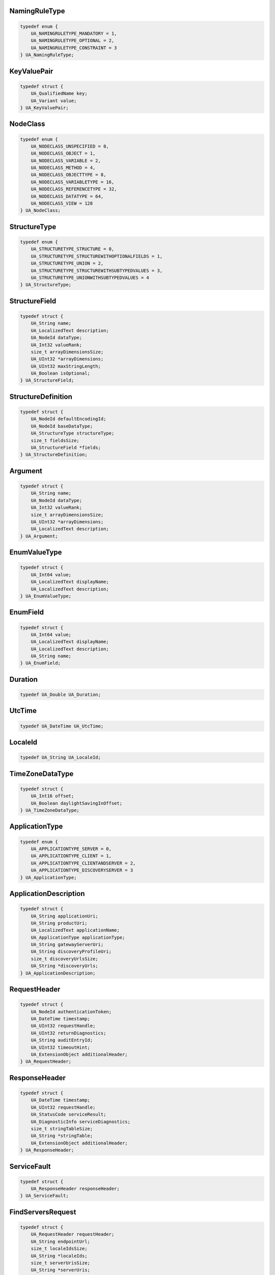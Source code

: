 NamingRuleType
^^^^^^^^^^^^^^

.. code-block:: c

    typedef enum {
        UA_NAMINGRULETYPE_MANDATORY = 1,
        UA_NAMINGRULETYPE_OPTIONAL = 2,
        UA_NAMINGRULETYPE_CONSTRAINT = 3
    } UA_NamingRuleType;

KeyValuePair
^^^^^^^^^^^^

.. code-block:: c

    typedef struct {
        UA_QualifiedName key;
        UA_Variant value;
    } UA_KeyValuePair;

NodeClass
^^^^^^^^^

.. code-block:: c

    typedef enum {
        UA_NODECLASS_UNSPECIFIED = 0,
        UA_NODECLASS_OBJECT = 1,
        UA_NODECLASS_VARIABLE = 2,
        UA_NODECLASS_METHOD = 4,
        UA_NODECLASS_OBJECTTYPE = 8,
        UA_NODECLASS_VARIABLETYPE = 16,
        UA_NODECLASS_REFERENCETYPE = 32,
        UA_NODECLASS_DATATYPE = 64,
        UA_NODECLASS_VIEW = 128
    } UA_NodeClass;

StructureType
^^^^^^^^^^^^^

.. code-block:: c

    typedef enum {
        UA_STRUCTURETYPE_STRUCTURE = 0,
        UA_STRUCTURETYPE_STRUCTUREWITHOPTIONALFIELDS = 1,
        UA_STRUCTURETYPE_UNION = 2,
        UA_STRUCTURETYPE_STRUCTUREWITHSUBTYPEDVALUES = 3,
        UA_STRUCTURETYPE_UNIONWITHSUBTYPEDVALUES = 4
    } UA_StructureType;

StructureField
^^^^^^^^^^^^^^

.. code-block:: c

    typedef struct {
        UA_String name;
        UA_LocalizedText description;
        UA_NodeId dataType;
        UA_Int32 valueRank;
        size_t arrayDimensionsSize;
        UA_UInt32 *arrayDimensions;
        UA_UInt32 maxStringLength;
        UA_Boolean isOptional;
    } UA_StructureField;

StructureDefinition
^^^^^^^^^^^^^^^^^^^

.. code-block:: c

    typedef struct {
        UA_NodeId defaultEncodingId;
        UA_NodeId baseDataType;
        UA_StructureType structureType;
        size_t fieldsSize;
        UA_StructureField *fields;
    } UA_StructureDefinition;

Argument
^^^^^^^^

.. code-block:: c

    typedef struct {
        UA_String name;
        UA_NodeId dataType;
        UA_Int32 valueRank;
        size_t arrayDimensionsSize;
        UA_UInt32 *arrayDimensions;
        UA_LocalizedText description;
    } UA_Argument;

EnumValueType
^^^^^^^^^^^^^

.. code-block:: c

    typedef struct {
        UA_Int64 value;
        UA_LocalizedText displayName;
        UA_LocalizedText description;
    } UA_EnumValueType;

EnumField
^^^^^^^^^

.. code-block:: c

    typedef struct {
        UA_Int64 value;
        UA_LocalizedText displayName;
        UA_LocalizedText description;
        UA_String name;
    } UA_EnumField;

Duration
^^^^^^^^

.. code-block:: c

    typedef UA_Double UA_Duration;

UtcTime
^^^^^^^

.. code-block:: c

    typedef UA_DateTime UA_UtcTime;

LocaleId
^^^^^^^^

.. code-block:: c

    typedef UA_String UA_LocaleId;

TimeZoneDataType
^^^^^^^^^^^^^^^^

.. code-block:: c

    typedef struct {
        UA_Int16 offset;
        UA_Boolean daylightSavingInOffset;
    } UA_TimeZoneDataType;

ApplicationType
^^^^^^^^^^^^^^^

.. code-block:: c

    typedef enum {
        UA_APPLICATIONTYPE_SERVER = 0,
        UA_APPLICATIONTYPE_CLIENT = 1,
        UA_APPLICATIONTYPE_CLIENTANDSERVER = 2,
        UA_APPLICATIONTYPE_DISCOVERYSERVER = 3
    } UA_ApplicationType;

ApplicationDescription
^^^^^^^^^^^^^^^^^^^^^^

.. code-block:: c

    typedef struct {
        UA_String applicationUri;
        UA_String productUri;
        UA_LocalizedText applicationName;
        UA_ApplicationType applicationType;
        UA_String gatewayServerUri;
        UA_String discoveryProfileUri;
        size_t discoveryUrlsSize;
        UA_String *discoveryUrls;
    } UA_ApplicationDescription;

RequestHeader
^^^^^^^^^^^^^

.. code-block:: c

    typedef struct {
        UA_NodeId authenticationToken;
        UA_DateTime timestamp;
        UA_UInt32 requestHandle;
        UA_UInt32 returnDiagnostics;
        UA_String auditEntryId;
        UA_UInt32 timeoutHint;
        UA_ExtensionObject additionalHeader;
    } UA_RequestHeader;

ResponseHeader
^^^^^^^^^^^^^^

.. code-block:: c

    typedef struct {
        UA_DateTime timestamp;
        UA_UInt32 requestHandle;
        UA_StatusCode serviceResult;
        UA_DiagnosticInfo serviceDiagnostics;
        size_t stringTableSize;
        UA_String *stringTable;
        UA_ExtensionObject additionalHeader;
    } UA_ResponseHeader;

ServiceFault
^^^^^^^^^^^^

.. code-block:: c

    typedef struct {
        UA_ResponseHeader responseHeader;
    } UA_ServiceFault;

FindServersRequest
^^^^^^^^^^^^^^^^^^

.. code-block:: c

    typedef struct {
        UA_RequestHeader requestHeader;
        UA_String endpointUrl;
        size_t localeIdsSize;
        UA_String *localeIds;
        size_t serverUrisSize;
        UA_String *serverUris;
    } UA_FindServersRequest;

FindServersResponse
^^^^^^^^^^^^^^^^^^^

.. code-block:: c

    typedef struct {
        UA_ResponseHeader responseHeader;
        size_t serversSize;
        UA_ApplicationDescription *servers;
    } UA_FindServersResponse;

ServerOnNetwork
^^^^^^^^^^^^^^^

.. code-block:: c

    typedef struct {
        UA_UInt32 recordId;
        UA_String serverName;
        UA_String discoveryUrl;
        size_t serverCapabilitiesSize;
        UA_String *serverCapabilities;
    } UA_ServerOnNetwork;

FindServersOnNetworkRequest
^^^^^^^^^^^^^^^^^^^^^^^^^^^

.. code-block:: c

    typedef struct {
        UA_RequestHeader requestHeader;
        UA_UInt32 startingRecordId;
        UA_UInt32 maxRecordsToReturn;
        size_t serverCapabilityFilterSize;
        UA_String *serverCapabilityFilter;
    } UA_FindServersOnNetworkRequest;

FindServersOnNetworkResponse
^^^^^^^^^^^^^^^^^^^^^^^^^^^^

.. code-block:: c

    typedef struct {
        UA_ResponseHeader responseHeader;
        UA_DateTime lastCounterResetTime;
        size_t serversSize;
        UA_ServerOnNetwork *servers;
    } UA_FindServersOnNetworkResponse;

MessageSecurityMode
^^^^^^^^^^^^^^^^^^^

.. code-block:: c

    typedef enum {
        UA_MESSAGESECURITYMODE_INVALID = 0,
        UA_MESSAGESECURITYMODE_NONE = 1,
        UA_MESSAGESECURITYMODE_SIGN = 2,
        UA_MESSAGESECURITYMODE_SIGNANDENCRYPT = 3
    } UA_MessageSecurityMode;

UserTokenType
^^^^^^^^^^^^^

.. code-block:: c

    typedef enum {
        UA_USERTOKENTYPE_ANONYMOUS = 0,
        UA_USERTOKENTYPE_USERNAME = 1,
        UA_USERTOKENTYPE_CERTIFICATE = 2,
        UA_USERTOKENTYPE_ISSUEDTOKEN = 3
    } UA_UserTokenType;

UserTokenPolicy
^^^^^^^^^^^^^^^

.. code-block:: c

    typedef struct {
        UA_String policyId;
        UA_UserTokenType tokenType;
        UA_String issuedTokenType;
        UA_String issuerEndpointUrl;
        UA_String securityPolicyUri;
    } UA_UserTokenPolicy;

EndpointDescription
^^^^^^^^^^^^^^^^^^^

.. code-block:: c

    typedef struct {
        UA_String endpointUrl;
        UA_ApplicationDescription server;
        UA_ByteString serverCertificate;
        UA_MessageSecurityMode securityMode;
        UA_String securityPolicyUri;
        size_t userIdentityTokensSize;
        UA_UserTokenPolicy *userIdentityTokens;
        UA_String transportProfileUri;
        UA_Byte securityLevel;
    } UA_EndpointDescription;

GetEndpointsRequest
^^^^^^^^^^^^^^^^^^^

.. code-block:: c

    typedef struct {
        UA_RequestHeader requestHeader;
        UA_String endpointUrl;
        size_t localeIdsSize;
        UA_String *localeIds;
        size_t profileUrisSize;
        UA_String *profileUris;
    } UA_GetEndpointsRequest;

GetEndpointsResponse
^^^^^^^^^^^^^^^^^^^^

.. code-block:: c

    typedef struct {
        UA_ResponseHeader responseHeader;
        size_t endpointsSize;
        UA_EndpointDescription *endpoints;
    } UA_GetEndpointsResponse;

RegisteredServer
^^^^^^^^^^^^^^^^

.. code-block:: c

    typedef struct {
        UA_String serverUri;
        UA_String productUri;
        size_t serverNamesSize;
        UA_LocalizedText *serverNames;
        UA_ApplicationType serverType;
        UA_String gatewayServerUri;
        size_t discoveryUrlsSize;
        UA_String *discoveryUrls;
        UA_String semaphoreFilePath;
        UA_Boolean isOnline;
    } UA_RegisteredServer;

RegisterServerRequest
^^^^^^^^^^^^^^^^^^^^^

.. code-block:: c

    typedef struct {
        UA_RequestHeader requestHeader;
        UA_RegisteredServer server;
    } UA_RegisterServerRequest;

RegisterServerResponse
^^^^^^^^^^^^^^^^^^^^^^

.. code-block:: c

    typedef struct {
        UA_ResponseHeader responseHeader;
    } UA_RegisterServerResponse;

MdnsDiscoveryConfiguration
^^^^^^^^^^^^^^^^^^^^^^^^^^

.. code-block:: c

    typedef struct {
        UA_String mdnsServerName;
        size_t serverCapabilitiesSize;
        UA_String *serverCapabilities;
    } UA_MdnsDiscoveryConfiguration;

RegisterServer2Request
^^^^^^^^^^^^^^^^^^^^^^

.. code-block:: c

    typedef struct {
        UA_RequestHeader requestHeader;
        UA_RegisteredServer server;
        size_t discoveryConfigurationSize;
        UA_ExtensionObject *discoveryConfiguration;
    } UA_RegisterServer2Request;

RegisterServer2Response
^^^^^^^^^^^^^^^^^^^^^^^

.. code-block:: c

    typedef struct {
        UA_ResponseHeader responseHeader;
        size_t configurationResultsSize;
        UA_StatusCode *configurationResults;
        size_t diagnosticInfosSize;
        UA_DiagnosticInfo *diagnosticInfos;
    } UA_RegisterServer2Response;

SecurityTokenRequestType
^^^^^^^^^^^^^^^^^^^^^^^^

.. code-block:: c

    typedef enum {
        UA_SECURITYTOKENREQUESTTYPE_ISSUE = 0,
        UA_SECURITYTOKENREQUESTTYPE_RENEW = 1
    } UA_SecurityTokenRequestType;

ChannelSecurityToken
^^^^^^^^^^^^^^^^^^^^

.. code-block:: c

    typedef struct {
        UA_UInt32 channelId;
        UA_UInt32 tokenId;
        UA_DateTime createdAt;
        UA_UInt32 revisedLifetime;
    } UA_ChannelSecurityToken;

OpenSecureChannelRequest
^^^^^^^^^^^^^^^^^^^^^^^^

.. code-block:: c

    typedef struct {
        UA_RequestHeader requestHeader;
        UA_UInt32 clientProtocolVersion;
        UA_SecurityTokenRequestType requestType;
        UA_MessageSecurityMode securityMode;
        UA_ByteString clientNonce;
        UA_UInt32 requestedLifetime;
    } UA_OpenSecureChannelRequest;

OpenSecureChannelResponse
^^^^^^^^^^^^^^^^^^^^^^^^^

.. code-block:: c

    typedef struct {
        UA_ResponseHeader responseHeader;
        UA_UInt32 serverProtocolVersion;
        UA_ChannelSecurityToken securityToken;
        UA_ByteString serverNonce;
    } UA_OpenSecureChannelResponse;

CloseSecureChannelRequest
^^^^^^^^^^^^^^^^^^^^^^^^^

.. code-block:: c

    typedef struct {
        UA_RequestHeader requestHeader;
    } UA_CloseSecureChannelRequest;

CloseSecureChannelResponse
^^^^^^^^^^^^^^^^^^^^^^^^^^

.. code-block:: c

    typedef struct {
        UA_ResponseHeader responseHeader;
    } UA_CloseSecureChannelResponse;

SignedSoftwareCertificate
^^^^^^^^^^^^^^^^^^^^^^^^^

.. code-block:: c

    typedef struct {
        UA_ByteString certificateData;
        UA_ByteString signature;
    } UA_SignedSoftwareCertificate;

SignatureData
^^^^^^^^^^^^^

.. code-block:: c

    typedef struct {
        UA_String algorithm;
        UA_ByteString signature;
    } UA_SignatureData;

CreateSessionRequest
^^^^^^^^^^^^^^^^^^^^

.. code-block:: c

    typedef struct {
        UA_RequestHeader requestHeader;
        UA_ApplicationDescription clientDescription;
        UA_String serverUri;
        UA_String endpointUrl;
        UA_String sessionName;
        UA_ByteString clientNonce;
        UA_ByteString clientCertificate;
        UA_Double requestedSessionTimeout;
        UA_UInt32 maxResponseMessageSize;
    } UA_CreateSessionRequest;

CreateSessionResponse
^^^^^^^^^^^^^^^^^^^^^

.. code-block:: c

    typedef struct {
        UA_ResponseHeader responseHeader;
        UA_NodeId sessionId;
        UA_NodeId authenticationToken;
        UA_Double revisedSessionTimeout;
        UA_ByteString serverNonce;
        UA_ByteString serverCertificate;
        size_t serverEndpointsSize;
        UA_EndpointDescription *serverEndpoints;
        size_t serverSoftwareCertificatesSize;
        UA_SignedSoftwareCertificate *serverSoftwareCertificates;
        UA_SignatureData serverSignature;
        UA_UInt32 maxRequestMessageSize;
    } UA_CreateSessionResponse;

UserIdentityToken
^^^^^^^^^^^^^^^^^

.. code-block:: c

    typedef struct {
        UA_String policyId;
    } UA_UserIdentityToken;

AnonymousIdentityToken
^^^^^^^^^^^^^^^^^^^^^^

.. code-block:: c

    typedef struct {
        UA_String policyId;
    } UA_AnonymousIdentityToken;

UserNameIdentityToken
^^^^^^^^^^^^^^^^^^^^^

.. code-block:: c

    typedef struct {
        UA_String policyId;
        UA_String userName;
        UA_ByteString password;
        UA_String encryptionAlgorithm;
    } UA_UserNameIdentityToken;

X509IdentityToken
^^^^^^^^^^^^^^^^^

.. code-block:: c

    typedef struct {
        UA_String policyId;
        UA_ByteString certificateData;
    } UA_X509IdentityToken;

IssuedIdentityToken
^^^^^^^^^^^^^^^^^^^

.. code-block:: c

    typedef struct {
        UA_String policyId;
        UA_ByteString tokenData;
        UA_String encryptionAlgorithm;
    } UA_IssuedIdentityToken;

ActivateSessionRequest
^^^^^^^^^^^^^^^^^^^^^^

.. code-block:: c

    typedef struct {
        UA_RequestHeader requestHeader;
        UA_SignatureData clientSignature;
        size_t clientSoftwareCertificatesSize;
        UA_SignedSoftwareCertificate *clientSoftwareCertificates;
        size_t localeIdsSize;
        UA_String *localeIds;
        UA_ExtensionObject userIdentityToken;
        UA_SignatureData userTokenSignature;
    } UA_ActivateSessionRequest;

ActivateSessionResponse
^^^^^^^^^^^^^^^^^^^^^^^

.. code-block:: c

    typedef struct {
        UA_ResponseHeader responseHeader;
        UA_ByteString serverNonce;
        size_t resultsSize;
        UA_StatusCode *results;
        size_t diagnosticInfosSize;
        UA_DiagnosticInfo *diagnosticInfos;
    } UA_ActivateSessionResponse;

CloseSessionRequest
^^^^^^^^^^^^^^^^^^^

.. code-block:: c

    typedef struct {
        UA_RequestHeader requestHeader;
        UA_Boolean deleteSubscriptions;
    } UA_CloseSessionRequest;

CloseSessionResponse
^^^^^^^^^^^^^^^^^^^^

.. code-block:: c

    typedef struct {
        UA_ResponseHeader responseHeader;
    } UA_CloseSessionResponse;

CancelRequest
^^^^^^^^^^^^^

.. code-block:: c

    typedef struct {
        UA_RequestHeader requestHeader;
        UA_UInt32 requestHandle;
    } UA_CancelRequest;

CancelResponse
^^^^^^^^^^^^^^

.. code-block:: c

    typedef struct {
        UA_ResponseHeader responseHeader;
        UA_UInt32 cancelCount;
    } UA_CancelResponse;

NodeAttributesMask
^^^^^^^^^^^^^^^^^^

.. code-block:: c

    typedef enum {
        UA_NODEATTRIBUTESMASK_NONE = 0,
        UA_NODEATTRIBUTESMASK_ACCESSLEVEL = 1,
        UA_NODEATTRIBUTESMASK_ARRAYDIMENSIONS = 2,
        UA_NODEATTRIBUTESMASK_BROWSENAME = 4,
        UA_NODEATTRIBUTESMASK_CONTAINSNOLOOPS = 8,
        UA_NODEATTRIBUTESMASK_DATATYPE = 16,
        UA_NODEATTRIBUTESMASK_DESCRIPTION = 32,
        UA_NODEATTRIBUTESMASK_DISPLAYNAME = 64,
        UA_NODEATTRIBUTESMASK_EVENTNOTIFIER = 128,
        UA_NODEATTRIBUTESMASK_EXECUTABLE = 256,
        UA_NODEATTRIBUTESMASK_HISTORIZING = 512,
        UA_NODEATTRIBUTESMASK_INVERSENAME = 1024,
        UA_NODEATTRIBUTESMASK_ISABSTRACT = 2048,
        UA_NODEATTRIBUTESMASK_MINIMUMSAMPLINGINTERVAL = 4096,
        UA_NODEATTRIBUTESMASK_NODECLASS = 8192,
        UA_NODEATTRIBUTESMASK_NODEID = 16384,
        UA_NODEATTRIBUTESMASK_SYMMETRIC = 32768,
        UA_NODEATTRIBUTESMASK_USERACCESSLEVEL = 65536,
        UA_NODEATTRIBUTESMASK_USEREXECUTABLE = 131072,
        UA_NODEATTRIBUTESMASK_USERWRITEMASK = 262144,
        UA_NODEATTRIBUTESMASK_VALUERANK = 524288,
        UA_NODEATTRIBUTESMASK_WRITEMASK = 1048576,
        UA_NODEATTRIBUTESMASK_VALUE = 2097152,
        UA_NODEATTRIBUTESMASK_DATATYPEDEFINITION = 4194304,
        UA_NODEATTRIBUTESMASK_ROLEPERMISSIONS = 8388608,
        UA_NODEATTRIBUTESMASK_ACCESSRESTRICTIONS = 16777216,
        UA_NODEATTRIBUTESMASK_ALL = 33554431,
        UA_NODEATTRIBUTESMASK_BASENODE = 26501220,
        UA_NODEATTRIBUTESMASK_OBJECT = 26501348,
        UA_NODEATTRIBUTESMASK_OBJECTTYPE = 26503268,
        UA_NODEATTRIBUTESMASK_VARIABLE = 26571383,
        UA_NODEATTRIBUTESMASK_VARIABLETYPE = 28600438,
        UA_NODEATTRIBUTESMASK_METHOD = 26632548,
        UA_NODEATTRIBUTESMASK_REFERENCETYPE = 26537060,
        UA_NODEATTRIBUTESMASK_VIEW = 26501356
    } UA_NodeAttributesMask;

NodeAttributes
^^^^^^^^^^^^^^

.. code-block:: c

    typedef struct {
        UA_UInt32 specifiedAttributes;
        UA_LocalizedText displayName;
        UA_LocalizedText description;
        UA_UInt32 writeMask;
        UA_UInt32 userWriteMask;
    } UA_NodeAttributes;

ObjectAttributes
^^^^^^^^^^^^^^^^

.. code-block:: c

    typedef struct {
        UA_UInt32 specifiedAttributes;
        UA_LocalizedText displayName;
        UA_LocalizedText description;
        UA_UInt32 writeMask;
        UA_UInt32 userWriteMask;
        UA_Byte eventNotifier;
    } UA_ObjectAttributes;

VariableAttributes
^^^^^^^^^^^^^^^^^^

.. code-block:: c

    typedef struct {
        UA_UInt32 specifiedAttributes;
        UA_LocalizedText displayName;
        UA_LocalizedText description;
        UA_UInt32 writeMask;
        UA_UInt32 userWriteMask;
        UA_Variant value;
        UA_NodeId dataType;
        UA_Int32 valueRank;
        size_t arrayDimensionsSize;
        UA_UInt32 *arrayDimensions;
        UA_Byte accessLevel;
        UA_Byte userAccessLevel;
        UA_Double minimumSamplingInterval;
        UA_Boolean historizing;
    } UA_VariableAttributes;

MethodAttributes
^^^^^^^^^^^^^^^^

.. code-block:: c

    typedef struct {
        UA_UInt32 specifiedAttributes;
        UA_LocalizedText displayName;
        UA_LocalizedText description;
        UA_UInt32 writeMask;
        UA_UInt32 userWriteMask;
        UA_Boolean executable;
        UA_Boolean userExecutable;
    } UA_MethodAttributes;

ObjectTypeAttributes
^^^^^^^^^^^^^^^^^^^^

.. code-block:: c

    typedef struct {
        UA_UInt32 specifiedAttributes;
        UA_LocalizedText displayName;
        UA_LocalizedText description;
        UA_UInt32 writeMask;
        UA_UInt32 userWriteMask;
        UA_Boolean isAbstract;
    } UA_ObjectTypeAttributes;

VariableTypeAttributes
^^^^^^^^^^^^^^^^^^^^^^

.. code-block:: c

    typedef struct {
        UA_UInt32 specifiedAttributes;
        UA_LocalizedText displayName;
        UA_LocalizedText description;
        UA_UInt32 writeMask;
        UA_UInt32 userWriteMask;
        UA_Variant value;
        UA_NodeId dataType;
        UA_Int32 valueRank;
        size_t arrayDimensionsSize;
        UA_UInt32 *arrayDimensions;
        UA_Boolean isAbstract;
    } UA_VariableTypeAttributes;

ReferenceTypeAttributes
^^^^^^^^^^^^^^^^^^^^^^^

.. code-block:: c

    typedef struct {
        UA_UInt32 specifiedAttributes;
        UA_LocalizedText displayName;
        UA_LocalizedText description;
        UA_UInt32 writeMask;
        UA_UInt32 userWriteMask;
        UA_Boolean isAbstract;
        UA_Boolean symmetric;
        UA_LocalizedText inverseName;
    } UA_ReferenceTypeAttributes;

DataTypeAttributes
^^^^^^^^^^^^^^^^^^

.. code-block:: c

    typedef struct {
        UA_UInt32 specifiedAttributes;
        UA_LocalizedText displayName;
        UA_LocalizedText description;
        UA_UInt32 writeMask;
        UA_UInt32 userWriteMask;
        UA_Boolean isAbstract;
    } UA_DataTypeAttributes;

ViewAttributes
^^^^^^^^^^^^^^

.. code-block:: c

    typedef struct {
        UA_UInt32 specifiedAttributes;
        UA_LocalizedText displayName;
        UA_LocalizedText description;
        UA_UInt32 writeMask;
        UA_UInt32 userWriteMask;
        UA_Boolean containsNoLoops;
        UA_Byte eventNotifier;
    } UA_ViewAttributes;

AddNodesItem
^^^^^^^^^^^^

.. code-block:: c

    typedef struct {
        UA_ExpandedNodeId parentNodeId;
        UA_NodeId referenceTypeId;
        UA_ExpandedNodeId requestedNewNodeId;
        UA_QualifiedName browseName;
        UA_NodeClass nodeClass;
        UA_ExtensionObject nodeAttributes;
        UA_ExpandedNodeId typeDefinition;
    } UA_AddNodesItem;

AddNodesResult
^^^^^^^^^^^^^^

.. code-block:: c

    typedef struct {
        UA_StatusCode statusCode;
        UA_NodeId addedNodeId;
    } UA_AddNodesResult;

AddNodesRequest
^^^^^^^^^^^^^^^

.. code-block:: c

    typedef struct {
        UA_RequestHeader requestHeader;
        size_t nodesToAddSize;
        UA_AddNodesItem *nodesToAdd;
    } UA_AddNodesRequest;

AddNodesResponse
^^^^^^^^^^^^^^^^

.. code-block:: c

    typedef struct {
        UA_ResponseHeader responseHeader;
        size_t resultsSize;
        UA_AddNodesResult *results;
        size_t diagnosticInfosSize;
        UA_DiagnosticInfo *diagnosticInfos;
    } UA_AddNodesResponse;

AddReferencesItem
^^^^^^^^^^^^^^^^^

.. code-block:: c

    typedef struct {
        UA_NodeId sourceNodeId;
        UA_NodeId referenceTypeId;
        UA_Boolean isForward;
        UA_String targetServerUri;
        UA_ExpandedNodeId targetNodeId;
        UA_NodeClass targetNodeClass;
    } UA_AddReferencesItem;

AddReferencesRequest
^^^^^^^^^^^^^^^^^^^^

.. code-block:: c

    typedef struct {
        UA_RequestHeader requestHeader;
        size_t referencesToAddSize;
        UA_AddReferencesItem *referencesToAdd;
    } UA_AddReferencesRequest;

AddReferencesResponse
^^^^^^^^^^^^^^^^^^^^^

.. code-block:: c

    typedef struct {
        UA_ResponseHeader responseHeader;
        size_t resultsSize;
        UA_StatusCode *results;
        size_t diagnosticInfosSize;
        UA_DiagnosticInfo *diagnosticInfos;
    } UA_AddReferencesResponse;

DeleteNodesItem
^^^^^^^^^^^^^^^

.. code-block:: c

    typedef struct {
        UA_NodeId nodeId;
        UA_Boolean deleteTargetReferences;
    } UA_DeleteNodesItem;

DeleteNodesRequest
^^^^^^^^^^^^^^^^^^

.. code-block:: c

    typedef struct {
        UA_RequestHeader requestHeader;
        size_t nodesToDeleteSize;
        UA_DeleteNodesItem *nodesToDelete;
    } UA_DeleteNodesRequest;

DeleteNodesResponse
^^^^^^^^^^^^^^^^^^^

.. code-block:: c

    typedef struct {
        UA_ResponseHeader responseHeader;
        size_t resultsSize;
        UA_StatusCode *results;
        size_t diagnosticInfosSize;
        UA_DiagnosticInfo *diagnosticInfos;
    } UA_DeleteNodesResponse;

DeleteReferencesItem
^^^^^^^^^^^^^^^^^^^^

.. code-block:: c

    typedef struct {
        UA_NodeId sourceNodeId;
        UA_NodeId referenceTypeId;
        UA_Boolean isForward;
        UA_ExpandedNodeId targetNodeId;
        UA_Boolean deleteBidirectional;
    } UA_DeleteReferencesItem;

DeleteReferencesRequest
^^^^^^^^^^^^^^^^^^^^^^^

.. code-block:: c

    typedef struct {
        UA_RequestHeader requestHeader;
        size_t referencesToDeleteSize;
        UA_DeleteReferencesItem *referencesToDelete;
    } UA_DeleteReferencesRequest;

DeleteReferencesResponse
^^^^^^^^^^^^^^^^^^^^^^^^

.. code-block:: c

    typedef struct {
        UA_ResponseHeader responseHeader;
        size_t resultsSize;
        UA_StatusCode *results;
        size_t diagnosticInfosSize;
        UA_DiagnosticInfo *diagnosticInfos;
    } UA_DeleteReferencesResponse;

BrowseDirection
^^^^^^^^^^^^^^^

.. code-block:: c

    typedef enum {
        UA_BROWSEDIRECTION_FORWARD = 0,
        UA_BROWSEDIRECTION_INVERSE = 1,
        UA_BROWSEDIRECTION_BOTH = 2,
        UA_BROWSEDIRECTION_INVALID = 3
    } UA_BrowseDirection;

ViewDescription
^^^^^^^^^^^^^^^

.. code-block:: c

    typedef struct {
        UA_NodeId viewId;
        UA_DateTime timestamp;
        UA_UInt32 viewVersion;
    } UA_ViewDescription;

BrowseDescription
^^^^^^^^^^^^^^^^^

.. code-block:: c

    typedef struct {
        UA_NodeId nodeId;
        UA_BrowseDirection browseDirection;
        UA_NodeId referenceTypeId;
        UA_Boolean includeSubtypes;
        UA_UInt32 nodeClassMask;
        UA_UInt32 resultMask;
    } UA_BrowseDescription;

BrowseResultMask
^^^^^^^^^^^^^^^^

.. code-block:: c

    typedef enum {
        UA_BROWSERESULTMASK_NONE = 0,
        UA_BROWSERESULTMASK_REFERENCETYPEID = 1,
        UA_BROWSERESULTMASK_ISFORWARD = 2,
        UA_BROWSERESULTMASK_NODECLASS = 4,
        UA_BROWSERESULTMASK_BROWSENAME = 8,
        UA_BROWSERESULTMASK_DISPLAYNAME = 16,
        UA_BROWSERESULTMASK_TYPEDEFINITION = 32,
        UA_BROWSERESULTMASK_ALL = 63,
        UA_BROWSERESULTMASK_REFERENCETYPEINFO = 3,
        UA_BROWSERESULTMASK_TARGETINFO = 60
    } UA_BrowseResultMask;

ReferenceDescription
^^^^^^^^^^^^^^^^^^^^

.. code-block:: c

    typedef struct {
        UA_NodeId referenceTypeId;
        UA_Boolean isForward;
        UA_ExpandedNodeId nodeId;
        UA_QualifiedName browseName;
        UA_LocalizedText displayName;
        UA_NodeClass nodeClass;
        UA_ExpandedNodeId typeDefinition;
    } UA_ReferenceDescription;

BrowseResult
^^^^^^^^^^^^

.. code-block:: c

    typedef struct {
        UA_StatusCode statusCode;
        UA_ByteString continuationPoint;
        size_t referencesSize;
        UA_ReferenceDescription *references;
    } UA_BrowseResult;

BrowseRequest
^^^^^^^^^^^^^

.. code-block:: c

    typedef struct {
        UA_RequestHeader requestHeader;
        UA_ViewDescription view;
        UA_UInt32 requestedMaxReferencesPerNode;
        size_t nodesToBrowseSize;
        UA_BrowseDescription *nodesToBrowse;
    } UA_BrowseRequest;

BrowseResponse
^^^^^^^^^^^^^^

.. code-block:: c

    typedef struct {
        UA_ResponseHeader responseHeader;
        size_t resultsSize;
        UA_BrowseResult *results;
        size_t diagnosticInfosSize;
        UA_DiagnosticInfo *diagnosticInfos;
    } UA_BrowseResponse;

BrowseNextRequest
^^^^^^^^^^^^^^^^^

.. code-block:: c

    typedef struct {
        UA_RequestHeader requestHeader;
        UA_Boolean releaseContinuationPoints;
        size_t continuationPointsSize;
        UA_ByteString *continuationPoints;
    } UA_BrowseNextRequest;

BrowseNextResponse
^^^^^^^^^^^^^^^^^^

.. code-block:: c

    typedef struct {
        UA_ResponseHeader responseHeader;
        size_t resultsSize;
        UA_BrowseResult *results;
        size_t diagnosticInfosSize;
        UA_DiagnosticInfo *diagnosticInfos;
    } UA_BrowseNextResponse;

RelativePathElement
^^^^^^^^^^^^^^^^^^^

.. code-block:: c

    typedef struct {
        UA_NodeId referenceTypeId;
        UA_Boolean isInverse;
        UA_Boolean includeSubtypes;
        UA_QualifiedName targetName;
    } UA_RelativePathElement;

RelativePath
^^^^^^^^^^^^

.. code-block:: c

    typedef struct {
        size_t elementsSize;
        UA_RelativePathElement *elements;
    } UA_RelativePath;

BrowsePath
^^^^^^^^^^

.. code-block:: c

    typedef struct {
        UA_NodeId startingNode;
        UA_RelativePath relativePath;
    } UA_BrowsePath;

BrowsePathTarget
^^^^^^^^^^^^^^^^

.. code-block:: c

    typedef struct {
        UA_ExpandedNodeId targetId;
        UA_UInt32 remainingPathIndex;
    } UA_BrowsePathTarget;

BrowsePathResult
^^^^^^^^^^^^^^^^

.. code-block:: c

    typedef struct {
        UA_StatusCode statusCode;
        size_t targetsSize;
        UA_BrowsePathTarget *targets;
    } UA_BrowsePathResult;

TranslateBrowsePathsToNodeIdsRequest
^^^^^^^^^^^^^^^^^^^^^^^^^^^^^^^^^^^^

.. code-block:: c

    typedef struct {
        UA_RequestHeader requestHeader;
        size_t browsePathsSize;
        UA_BrowsePath *browsePaths;
    } UA_TranslateBrowsePathsToNodeIdsRequest;

TranslateBrowsePathsToNodeIdsResponse
^^^^^^^^^^^^^^^^^^^^^^^^^^^^^^^^^^^^^

.. code-block:: c

    typedef struct {
        UA_ResponseHeader responseHeader;
        size_t resultsSize;
        UA_BrowsePathResult *results;
        size_t diagnosticInfosSize;
        UA_DiagnosticInfo *diagnosticInfos;
    } UA_TranslateBrowsePathsToNodeIdsResponse;

RegisterNodesRequest
^^^^^^^^^^^^^^^^^^^^

.. code-block:: c

    typedef struct {
        UA_RequestHeader requestHeader;
        size_t nodesToRegisterSize;
        UA_NodeId *nodesToRegister;
    } UA_RegisterNodesRequest;

RegisterNodesResponse
^^^^^^^^^^^^^^^^^^^^^

.. code-block:: c

    typedef struct {
        UA_ResponseHeader responseHeader;
        size_t registeredNodeIdsSize;
        UA_NodeId *registeredNodeIds;
    } UA_RegisterNodesResponse;

UnregisterNodesRequest
^^^^^^^^^^^^^^^^^^^^^^

.. code-block:: c

    typedef struct {
        UA_RequestHeader requestHeader;
        size_t nodesToUnregisterSize;
        UA_NodeId *nodesToUnregister;
    } UA_UnregisterNodesRequest;

UnregisterNodesResponse
^^^^^^^^^^^^^^^^^^^^^^^

.. code-block:: c

    typedef struct {
        UA_ResponseHeader responseHeader;
    } UA_UnregisterNodesResponse;

FilterOperator
^^^^^^^^^^^^^^

.. code-block:: c

    typedef enum {
        UA_FILTEROPERATOR_EQUALS = 0,
        UA_FILTEROPERATOR_ISNULL = 1,
        UA_FILTEROPERATOR_GREATERTHAN = 2,
        UA_FILTEROPERATOR_LESSTHAN = 3,
        UA_FILTEROPERATOR_GREATERTHANOREQUAL = 4,
        UA_FILTEROPERATOR_LESSTHANOREQUAL = 5,
        UA_FILTEROPERATOR_LIKE = 6,
        UA_FILTEROPERATOR_NOT = 7,
        UA_FILTEROPERATOR_BETWEEN = 8,
        UA_FILTEROPERATOR_INLIST = 9,
        UA_FILTEROPERATOR_AND = 10,
        UA_FILTEROPERATOR_OR = 11,
        UA_FILTEROPERATOR_CAST = 12,
        UA_FILTEROPERATOR_INVIEW = 13,
        UA_FILTEROPERATOR_OFTYPE = 14,
        UA_FILTEROPERATOR_RELATEDTO = 15,
        UA_FILTEROPERATOR_BITWISEAND = 16,
        UA_FILTEROPERATOR_BITWISEOR = 17
    } UA_FilterOperator;

ContentFilterElement
^^^^^^^^^^^^^^^^^^^^

.. code-block:: c

    typedef struct {
        UA_FilterOperator filterOperator;
        size_t filterOperandsSize;
        UA_ExtensionObject *filterOperands;
    } UA_ContentFilterElement;

ContentFilter
^^^^^^^^^^^^^

.. code-block:: c

    typedef struct {
        size_t elementsSize;
        UA_ContentFilterElement *elements;
    } UA_ContentFilter;

ElementOperand
^^^^^^^^^^^^^^

.. code-block:: c

    typedef struct {
        UA_UInt32 index;
    } UA_ElementOperand;

LiteralOperand
^^^^^^^^^^^^^^

.. code-block:: c

    typedef struct {
        UA_Variant value;
    } UA_LiteralOperand;

AttributeOperand
^^^^^^^^^^^^^^^^

.. code-block:: c

    typedef struct {
        UA_NodeId nodeId;
        UA_String alias;
        UA_RelativePath browsePath;
        UA_UInt32 attributeId;
        UA_String indexRange;
    } UA_AttributeOperand;

SimpleAttributeOperand
^^^^^^^^^^^^^^^^^^^^^^

.. code-block:: c

    typedef struct {
        UA_NodeId typeDefinitionId;
        size_t browsePathSize;
        UA_QualifiedName *browsePath;
        UA_UInt32 attributeId;
        UA_String indexRange;
    } UA_SimpleAttributeOperand;

ContentFilterElementResult
^^^^^^^^^^^^^^^^^^^^^^^^^^

.. code-block:: c

    typedef struct {
        UA_StatusCode statusCode;
        size_t operandStatusCodesSize;
        UA_StatusCode *operandStatusCodes;
        size_t operandDiagnosticInfosSize;
        UA_DiagnosticInfo *operandDiagnosticInfos;
    } UA_ContentFilterElementResult;

ContentFilterResult
^^^^^^^^^^^^^^^^^^^

.. code-block:: c

    typedef struct {
        size_t elementResultsSize;
        UA_ContentFilterElementResult *elementResults;
        size_t elementDiagnosticInfosSize;
        UA_DiagnosticInfo *elementDiagnosticInfos;
    } UA_ContentFilterResult;

TimestampsToReturn
^^^^^^^^^^^^^^^^^^

.. code-block:: c

    typedef enum {
        UA_TIMESTAMPSTORETURN_SOURCE = 0,
        UA_TIMESTAMPSTORETURN_SERVER = 1,
        UA_TIMESTAMPSTORETURN_BOTH = 2,
        UA_TIMESTAMPSTORETURN_NEITHER = 3,
        UA_TIMESTAMPSTORETURN_INVALID = 4
    } UA_TimestampsToReturn;

ReadValueId
^^^^^^^^^^^

.. code-block:: c

    typedef struct {
        UA_NodeId nodeId;
        UA_UInt32 attributeId;
        UA_String indexRange;
        UA_QualifiedName dataEncoding;
    } UA_ReadValueId;

ReadRequest
^^^^^^^^^^^

.. code-block:: c

    typedef struct {
        UA_RequestHeader requestHeader;
        UA_Double maxAge;
        UA_TimestampsToReturn timestampsToReturn;
        size_t nodesToReadSize;
        UA_ReadValueId *nodesToRead;
    } UA_ReadRequest;

ReadResponse
^^^^^^^^^^^^

.. code-block:: c

    typedef struct {
        UA_ResponseHeader responseHeader;
        size_t resultsSize;
        UA_DataValue *results;
        size_t diagnosticInfosSize;
        UA_DiagnosticInfo *diagnosticInfos;
    } UA_ReadResponse;

HistoryReadValueId
^^^^^^^^^^^^^^^^^^

.. code-block:: c

    typedef struct {
        UA_NodeId nodeId;
        UA_String indexRange;
        UA_QualifiedName dataEncoding;
        UA_ByteString continuationPoint;
    } UA_HistoryReadValueId;

HistoryReadResult
^^^^^^^^^^^^^^^^^

.. code-block:: c

    typedef struct {
        UA_StatusCode statusCode;
        UA_ByteString continuationPoint;
        UA_ExtensionObject historyData;
    } UA_HistoryReadResult;

ReadRawModifiedDetails
^^^^^^^^^^^^^^^^^^^^^^

.. code-block:: c

    typedef struct {
        UA_Boolean isReadModified;
        UA_DateTime startTime;
        UA_DateTime endTime;
        UA_UInt32 numValuesPerNode;
        UA_Boolean returnBounds;
    } UA_ReadRawModifiedDetails;

ReadAtTimeDetails
^^^^^^^^^^^^^^^^^

.. code-block:: c

    typedef struct {
        size_t reqTimesSize;
        UA_DateTime *reqTimes;
        UA_Boolean useSimpleBounds;
    } UA_ReadAtTimeDetails;

HistoryData
^^^^^^^^^^^

.. code-block:: c

    typedef struct {
        size_t dataValuesSize;
        UA_DataValue *dataValues;
    } UA_HistoryData;

HistoryReadRequest
^^^^^^^^^^^^^^^^^^

.. code-block:: c

    typedef struct {
        UA_RequestHeader requestHeader;
        UA_ExtensionObject historyReadDetails;
        UA_TimestampsToReturn timestampsToReturn;
        UA_Boolean releaseContinuationPoints;
        size_t nodesToReadSize;
        UA_HistoryReadValueId *nodesToRead;
    } UA_HistoryReadRequest;

HistoryReadResponse
^^^^^^^^^^^^^^^^^^^

.. code-block:: c

    typedef struct {
        UA_ResponseHeader responseHeader;
        size_t resultsSize;
        UA_HistoryReadResult *results;
        size_t diagnosticInfosSize;
        UA_DiagnosticInfo *diagnosticInfos;
    } UA_HistoryReadResponse;

WriteValue
^^^^^^^^^^

.. code-block:: c

    typedef struct {
        UA_NodeId nodeId;
        UA_UInt32 attributeId;
        UA_String indexRange;
        UA_DataValue value;
    } UA_WriteValue;

WriteRequest
^^^^^^^^^^^^

.. code-block:: c

    typedef struct {
        UA_RequestHeader requestHeader;
        size_t nodesToWriteSize;
        UA_WriteValue *nodesToWrite;
    } UA_WriteRequest;

WriteResponse
^^^^^^^^^^^^^

.. code-block:: c

    typedef struct {
        UA_ResponseHeader responseHeader;
        size_t resultsSize;
        UA_StatusCode *results;
        size_t diagnosticInfosSize;
        UA_DiagnosticInfo *diagnosticInfos;
    } UA_WriteResponse;

HistoryUpdateType
^^^^^^^^^^^^^^^^^

.. code-block:: c

    typedef enum {
        UA_HISTORYUPDATETYPE_INSERT = 1,
        UA_HISTORYUPDATETYPE_REPLACE = 2,
        UA_HISTORYUPDATETYPE_UPDATE = 3,
        UA_HISTORYUPDATETYPE_DELETE = 4
    } UA_HistoryUpdateType;

PerformUpdateType
^^^^^^^^^^^^^^^^^

.. code-block:: c

    typedef enum {
        UA_PERFORMUPDATETYPE_INSERT = 1,
        UA_PERFORMUPDATETYPE_REPLACE = 2,
        UA_PERFORMUPDATETYPE_UPDATE = 3,
        UA_PERFORMUPDATETYPE_REMOVE = 4
    } UA_PerformUpdateType;

UpdateDataDetails
^^^^^^^^^^^^^^^^^

.. code-block:: c

    typedef struct {
        UA_NodeId nodeId;
        UA_PerformUpdateType performInsertReplace;
        size_t updateValuesSize;
        UA_DataValue *updateValues;
    } UA_UpdateDataDetails;

DeleteRawModifiedDetails
^^^^^^^^^^^^^^^^^^^^^^^^

.. code-block:: c

    typedef struct {
        UA_NodeId nodeId;
        UA_Boolean isDeleteModified;
        UA_DateTime startTime;
        UA_DateTime endTime;
    } UA_DeleteRawModifiedDetails;

HistoryUpdateResult
^^^^^^^^^^^^^^^^^^^

.. code-block:: c

    typedef struct {
        UA_StatusCode statusCode;
        size_t operationResultsSize;
        UA_StatusCode *operationResults;
        size_t diagnosticInfosSize;
        UA_DiagnosticInfo *diagnosticInfos;
    } UA_HistoryUpdateResult;

HistoryUpdateRequest
^^^^^^^^^^^^^^^^^^^^

.. code-block:: c

    typedef struct {
        UA_RequestHeader requestHeader;
        size_t historyUpdateDetailsSize;
        UA_ExtensionObject *historyUpdateDetails;
    } UA_HistoryUpdateRequest;

HistoryUpdateResponse
^^^^^^^^^^^^^^^^^^^^^

.. code-block:: c

    typedef struct {
        UA_ResponseHeader responseHeader;
        size_t resultsSize;
        UA_HistoryUpdateResult *results;
        size_t diagnosticInfosSize;
        UA_DiagnosticInfo *diagnosticInfos;
    } UA_HistoryUpdateResponse;

CallMethodRequest
^^^^^^^^^^^^^^^^^

.. code-block:: c

    typedef struct {
        UA_NodeId objectId;
        UA_NodeId methodId;
        size_t inputArgumentsSize;
        UA_Variant *inputArguments;
    } UA_CallMethodRequest;

CallMethodResult
^^^^^^^^^^^^^^^^

.. code-block:: c

    typedef struct {
        UA_StatusCode statusCode;
        size_t inputArgumentResultsSize;
        UA_StatusCode *inputArgumentResults;
        size_t inputArgumentDiagnosticInfosSize;
        UA_DiagnosticInfo *inputArgumentDiagnosticInfos;
        size_t outputArgumentsSize;
        UA_Variant *outputArguments;
    } UA_CallMethodResult;

CallRequest
^^^^^^^^^^^

.. code-block:: c

    typedef struct {
        UA_RequestHeader requestHeader;
        size_t methodsToCallSize;
        UA_CallMethodRequest *methodsToCall;
    } UA_CallRequest;

CallResponse
^^^^^^^^^^^^

.. code-block:: c

    typedef struct {
        UA_ResponseHeader responseHeader;
        size_t resultsSize;
        UA_CallMethodResult *results;
        size_t diagnosticInfosSize;
        UA_DiagnosticInfo *diagnosticInfos;
    } UA_CallResponse;

MonitoringMode
^^^^^^^^^^^^^^

.. code-block:: c

    typedef enum {
        UA_MONITORINGMODE_DISABLED = 0,
        UA_MONITORINGMODE_SAMPLING = 1,
        UA_MONITORINGMODE_REPORTING = 2
    } UA_MonitoringMode;

DataChangeTrigger
^^^^^^^^^^^^^^^^^

.. code-block:: c

    typedef enum {
        UA_DATACHANGETRIGGER_STATUS = 0,
        UA_DATACHANGETRIGGER_STATUSVALUE = 1,
        UA_DATACHANGETRIGGER_STATUSVALUETIMESTAMP = 2
    } UA_DataChangeTrigger;

DeadbandType
^^^^^^^^^^^^

.. code-block:: c

    typedef enum {
        UA_DEADBANDTYPE_NONE = 0,
        UA_DEADBANDTYPE_ABSOLUTE = 1,
        UA_DEADBANDTYPE_PERCENT = 2
    } UA_DeadbandType;

DataChangeFilter
^^^^^^^^^^^^^^^^

.. code-block:: c

    typedef struct {
        UA_DataChangeTrigger trigger;
        UA_UInt32 deadbandType;
        UA_Double deadbandValue;
    } UA_DataChangeFilter;

EventFilter
^^^^^^^^^^^

.. code-block:: c

    typedef struct {
        size_t selectClausesSize;
        UA_SimpleAttributeOperand *selectClauses;
        UA_ContentFilter whereClause;
    } UA_EventFilter;

AggregateConfiguration
^^^^^^^^^^^^^^^^^^^^^^

.. code-block:: c

    typedef struct {
        UA_Boolean useServerCapabilitiesDefaults;
        UA_Boolean treatUncertainAsBad;
        UA_Byte percentDataBad;
        UA_Byte percentDataGood;
        UA_Boolean useSlopedExtrapolation;
    } UA_AggregateConfiguration;

AggregateFilter
^^^^^^^^^^^^^^^

.. code-block:: c

    typedef struct {
        UA_DateTime startTime;
        UA_NodeId aggregateType;
        UA_Double processingInterval;
        UA_AggregateConfiguration aggregateConfiguration;
    } UA_AggregateFilter;

EventFilterResult
^^^^^^^^^^^^^^^^^

.. code-block:: c

    typedef struct {
        size_t selectClauseResultsSize;
        UA_StatusCode *selectClauseResults;
        size_t selectClauseDiagnosticInfosSize;
        UA_DiagnosticInfo *selectClauseDiagnosticInfos;
        UA_ContentFilterResult whereClauseResult;
    } UA_EventFilterResult;

MonitoringParameters
^^^^^^^^^^^^^^^^^^^^

.. code-block:: c

    typedef struct {
        UA_UInt32 clientHandle;
        UA_Double samplingInterval;
        UA_ExtensionObject filter;
        UA_UInt32 queueSize;
        UA_Boolean discardOldest;
    } UA_MonitoringParameters;

MonitoredItemCreateRequest
^^^^^^^^^^^^^^^^^^^^^^^^^^

.. code-block:: c

    typedef struct {
        UA_ReadValueId itemToMonitor;
        UA_MonitoringMode monitoringMode;
        UA_MonitoringParameters requestedParameters;
    } UA_MonitoredItemCreateRequest;

MonitoredItemCreateResult
^^^^^^^^^^^^^^^^^^^^^^^^^

.. code-block:: c

    typedef struct {
        UA_StatusCode statusCode;
        UA_UInt32 monitoredItemId;
        UA_Double revisedSamplingInterval;
        UA_UInt32 revisedQueueSize;
        UA_ExtensionObject filterResult;
    } UA_MonitoredItemCreateResult;

CreateMonitoredItemsRequest
^^^^^^^^^^^^^^^^^^^^^^^^^^^

.. code-block:: c

    typedef struct {
        UA_RequestHeader requestHeader;
        UA_UInt32 subscriptionId;
        UA_TimestampsToReturn timestampsToReturn;
        size_t itemsToCreateSize;
        UA_MonitoredItemCreateRequest *itemsToCreate;
    } UA_CreateMonitoredItemsRequest;

CreateMonitoredItemsResponse
^^^^^^^^^^^^^^^^^^^^^^^^^^^^

.. code-block:: c

    typedef struct {
        UA_ResponseHeader responseHeader;
        size_t resultsSize;
        UA_MonitoredItemCreateResult *results;
        size_t diagnosticInfosSize;
        UA_DiagnosticInfo *diagnosticInfos;
    } UA_CreateMonitoredItemsResponse;

MonitoredItemModifyRequest
^^^^^^^^^^^^^^^^^^^^^^^^^^

.. code-block:: c

    typedef struct {
        UA_UInt32 monitoredItemId;
        UA_MonitoringParameters requestedParameters;
    } UA_MonitoredItemModifyRequest;

MonitoredItemModifyResult
^^^^^^^^^^^^^^^^^^^^^^^^^

.. code-block:: c

    typedef struct {
        UA_StatusCode statusCode;
        UA_Double revisedSamplingInterval;
        UA_UInt32 revisedQueueSize;
        UA_ExtensionObject filterResult;
    } UA_MonitoredItemModifyResult;

ModifyMonitoredItemsRequest
^^^^^^^^^^^^^^^^^^^^^^^^^^^

.. code-block:: c

    typedef struct {
        UA_RequestHeader requestHeader;
        UA_UInt32 subscriptionId;
        UA_TimestampsToReturn timestampsToReturn;
        size_t itemsToModifySize;
        UA_MonitoredItemModifyRequest *itemsToModify;
    } UA_ModifyMonitoredItemsRequest;

ModifyMonitoredItemsResponse
^^^^^^^^^^^^^^^^^^^^^^^^^^^^

.. code-block:: c

    typedef struct {
        UA_ResponseHeader responseHeader;
        size_t resultsSize;
        UA_MonitoredItemModifyResult *results;
        size_t diagnosticInfosSize;
        UA_DiagnosticInfo *diagnosticInfos;
    } UA_ModifyMonitoredItemsResponse;

SetMonitoringModeRequest
^^^^^^^^^^^^^^^^^^^^^^^^

.. code-block:: c

    typedef struct {
        UA_RequestHeader requestHeader;
        UA_UInt32 subscriptionId;
        UA_MonitoringMode monitoringMode;
        size_t monitoredItemIdsSize;
        UA_UInt32 *monitoredItemIds;
    } UA_SetMonitoringModeRequest;

SetMonitoringModeResponse
^^^^^^^^^^^^^^^^^^^^^^^^^

.. code-block:: c

    typedef struct {
        UA_ResponseHeader responseHeader;
        size_t resultsSize;
        UA_StatusCode *results;
        size_t diagnosticInfosSize;
        UA_DiagnosticInfo *diagnosticInfos;
    } UA_SetMonitoringModeResponse;

SetTriggeringRequest
^^^^^^^^^^^^^^^^^^^^

.. code-block:: c

    typedef struct {
        UA_RequestHeader requestHeader;
        UA_UInt32 subscriptionId;
        UA_UInt32 triggeringItemId;
        size_t linksToAddSize;
        UA_UInt32 *linksToAdd;
        size_t linksToRemoveSize;
        UA_UInt32 *linksToRemove;
    } UA_SetTriggeringRequest;

SetTriggeringResponse
^^^^^^^^^^^^^^^^^^^^^

.. code-block:: c

    typedef struct {
        UA_ResponseHeader responseHeader;
        size_t addResultsSize;
        UA_StatusCode *addResults;
        size_t addDiagnosticInfosSize;
        UA_DiagnosticInfo *addDiagnosticInfos;
        size_t removeResultsSize;
        UA_StatusCode *removeResults;
        size_t removeDiagnosticInfosSize;
        UA_DiagnosticInfo *removeDiagnosticInfos;
    } UA_SetTriggeringResponse;

DeleteMonitoredItemsRequest
^^^^^^^^^^^^^^^^^^^^^^^^^^^

.. code-block:: c

    typedef struct {
        UA_RequestHeader requestHeader;
        UA_UInt32 subscriptionId;
        size_t monitoredItemIdsSize;
        UA_UInt32 *monitoredItemIds;
    } UA_DeleteMonitoredItemsRequest;

DeleteMonitoredItemsResponse
^^^^^^^^^^^^^^^^^^^^^^^^^^^^

.. code-block:: c

    typedef struct {
        UA_ResponseHeader responseHeader;
        size_t resultsSize;
        UA_StatusCode *results;
        size_t diagnosticInfosSize;
        UA_DiagnosticInfo *diagnosticInfos;
    } UA_DeleteMonitoredItemsResponse;

CreateSubscriptionRequest
^^^^^^^^^^^^^^^^^^^^^^^^^

.. code-block:: c

    typedef struct {
        UA_RequestHeader requestHeader;
        UA_Double requestedPublishingInterval;
        UA_UInt32 requestedLifetimeCount;
        UA_UInt32 requestedMaxKeepAliveCount;
        UA_UInt32 maxNotificationsPerPublish;
        UA_Boolean publishingEnabled;
        UA_Byte priority;
    } UA_CreateSubscriptionRequest;

CreateSubscriptionResponse
^^^^^^^^^^^^^^^^^^^^^^^^^^

.. code-block:: c

    typedef struct {
        UA_ResponseHeader responseHeader;
        UA_UInt32 subscriptionId;
        UA_Double revisedPublishingInterval;
        UA_UInt32 revisedLifetimeCount;
        UA_UInt32 revisedMaxKeepAliveCount;
    } UA_CreateSubscriptionResponse;

ModifySubscriptionRequest
^^^^^^^^^^^^^^^^^^^^^^^^^

.. code-block:: c

    typedef struct {
        UA_RequestHeader requestHeader;
        UA_UInt32 subscriptionId;
        UA_Double requestedPublishingInterval;
        UA_UInt32 requestedLifetimeCount;
        UA_UInt32 requestedMaxKeepAliveCount;
        UA_UInt32 maxNotificationsPerPublish;
        UA_Byte priority;
    } UA_ModifySubscriptionRequest;

ModifySubscriptionResponse
^^^^^^^^^^^^^^^^^^^^^^^^^^

.. code-block:: c

    typedef struct {
        UA_ResponseHeader responseHeader;
        UA_Double revisedPublishingInterval;
        UA_UInt32 revisedLifetimeCount;
        UA_UInt32 revisedMaxKeepAliveCount;
    } UA_ModifySubscriptionResponse;

SetPublishingModeRequest
^^^^^^^^^^^^^^^^^^^^^^^^

.. code-block:: c

    typedef struct {
        UA_RequestHeader requestHeader;
        UA_Boolean publishingEnabled;
        size_t subscriptionIdsSize;
        UA_UInt32 *subscriptionIds;
    } UA_SetPublishingModeRequest;

SetPublishingModeResponse
^^^^^^^^^^^^^^^^^^^^^^^^^

.. code-block:: c

    typedef struct {
        UA_ResponseHeader responseHeader;
        size_t resultsSize;
        UA_StatusCode *results;
        size_t diagnosticInfosSize;
        UA_DiagnosticInfo *diagnosticInfos;
    } UA_SetPublishingModeResponse;

NotificationMessage
^^^^^^^^^^^^^^^^^^^

.. code-block:: c

    typedef struct {
        UA_UInt32 sequenceNumber;
        UA_DateTime publishTime;
        size_t notificationDataSize;
        UA_ExtensionObject *notificationData;
    } UA_NotificationMessage;

MonitoredItemNotification
^^^^^^^^^^^^^^^^^^^^^^^^^

.. code-block:: c

    typedef struct {
        UA_UInt32 clientHandle;
        UA_DataValue value;
    } UA_MonitoredItemNotification;

EventFieldList
^^^^^^^^^^^^^^

.. code-block:: c

    typedef struct {
        UA_UInt32 clientHandle;
        size_t eventFieldsSize;
        UA_Variant *eventFields;
    } UA_EventFieldList;

HistoryEventFieldList
^^^^^^^^^^^^^^^^^^^^^

.. code-block:: c

    typedef struct {
        size_t eventFieldsSize;
        UA_Variant *eventFields;
    } UA_HistoryEventFieldList;

StatusChangeNotification
^^^^^^^^^^^^^^^^^^^^^^^^

.. code-block:: c

    typedef struct {
        UA_StatusCode status;
        UA_DiagnosticInfo diagnosticInfo;
    } UA_StatusChangeNotification;

SubscriptionAcknowledgement
^^^^^^^^^^^^^^^^^^^^^^^^^^^

.. code-block:: c

    typedef struct {
        UA_UInt32 subscriptionId;
        UA_UInt32 sequenceNumber;
    } UA_SubscriptionAcknowledgement;

PublishRequest
^^^^^^^^^^^^^^

.. code-block:: c

    typedef struct {
        UA_RequestHeader requestHeader;
        size_t subscriptionAcknowledgementsSize;
        UA_SubscriptionAcknowledgement *subscriptionAcknowledgements;
    } UA_PublishRequest;

PublishResponse
^^^^^^^^^^^^^^^

.. code-block:: c

    typedef struct {
        UA_ResponseHeader responseHeader;
        UA_UInt32 subscriptionId;
        size_t availableSequenceNumbersSize;
        UA_UInt32 *availableSequenceNumbers;
        UA_Boolean moreNotifications;
        UA_NotificationMessage notificationMessage;
        size_t resultsSize;
        UA_StatusCode *results;
        size_t diagnosticInfosSize;
        UA_DiagnosticInfo *diagnosticInfos;
    } UA_PublishResponse;

RepublishRequest
^^^^^^^^^^^^^^^^

.. code-block:: c

    typedef struct {
        UA_RequestHeader requestHeader;
        UA_UInt32 subscriptionId;
        UA_UInt32 retransmitSequenceNumber;
    } UA_RepublishRequest;

RepublishResponse
^^^^^^^^^^^^^^^^^

.. code-block:: c

    typedef struct {
        UA_ResponseHeader responseHeader;
        UA_NotificationMessage notificationMessage;
    } UA_RepublishResponse;

TransferResult
^^^^^^^^^^^^^^

.. code-block:: c

    typedef struct {
        UA_StatusCode statusCode;
        size_t availableSequenceNumbersSize;
        UA_UInt32 *availableSequenceNumbers;
    } UA_TransferResult;

TransferSubscriptionsRequest
^^^^^^^^^^^^^^^^^^^^^^^^^^^^

.. code-block:: c

    typedef struct {
        UA_RequestHeader requestHeader;
        size_t subscriptionIdsSize;
        UA_UInt32 *subscriptionIds;
        UA_Boolean sendInitialValues;
    } UA_TransferSubscriptionsRequest;

TransferSubscriptionsResponse
^^^^^^^^^^^^^^^^^^^^^^^^^^^^^

.. code-block:: c

    typedef struct {
        UA_ResponseHeader responseHeader;
        size_t resultsSize;
        UA_TransferResult *results;
        size_t diagnosticInfosSize;
        UA_DiagnosticInfo *diagnosticInfos;
    } UA_TransferSubscriptionsResponse;

DeleteSubscriptionsRequest
^^^^^^^^^^^^^^^^^^^^^^^^^^

.. code-block:: c

    typedef struct {
        UA_RequestHeader requestHeader;
        size_t subscriptionIdsSize;
        UA_UInt32 *subscriptionIds;
    } UA_DeleteSubscriptionsRequest;

DeleteSubscriptionsResponse
^^^^^^^^^^^^^^^^^^^^^^^^^^^

.. code-block:: c

    typedef struct {
        UA_ResponseHeader responseHeader;
        size_t resultsSize;
        UA_StatusCode *results;
        size_t diagnosticInfosSize;
        UA_DiagnosticInfo *diagnosticInfos;
    } UA_DeleteSubscriptionsResponse;

BuildInfo
^^^^^^^^^

.. code-block:: c

    typedef struct {
        UA_String productUri;
        UA_String manufacturerName;
        UA_String productName;
        UA_String softwareVersion;
        UA_String buildNumber;
        UA_DateTime buildDate;
    } UA_BuildInfo;

RedundancySupport
^^^^^^^^^^^^^^^^^

.. code-block:: c

    typedef enum {
        UA_REDUNDANCYSUPPORT_NONE = 0,
        UA_REDUNDANCYSUPPORT_COLD = 1,
        UA_REDUNDANCYSUPPORT_WARM = 2,
        UA_REDUNDANCYSUPPORT_HOT = 3,
        UA_REDUNDANCYSUPPORT_TRANSPARENT = 4,
        UA_REDUNDANCYSUPPORT_HOTANDMIRRORED = 5
    } UA_RedundancySupport;

ServerState
^^^^^^^^^^^

.. code-block:: c

    typedef enum {
        UA_SERVERSTATE_RUNNING = 0,
        UA_SERVERSTATE_FAILED = 1,
        UA_SERVERSTATE_NOCONFIGURATION = 2,
        UA_SERVERSTATE_SUSPENDED = 3,
        UA_SERVERSTATE_SHUTDOWN = 4,
        UA_SERVERSTATE_TEST = 5,
        UA_SERVERSTATE_COMMUNICATIONFAULT = 6,
        UA_SERVERSTATE_UNKNOWN = 7
    } UA_ServerState;

ServerDiagnosticsSummaryDataType
^^^^^^^^^^^^^^^^^^^^^^^^^^^^^^^^

.. code-block:: c

    typedef struct {
        UA_UInt32 serverViewCount;
        UA_UInt32 currentSessionCount;
        UA_UInt32 cumulatedSessionCount;
        UA_UInt32 securityRejectedSessionCount;
        UA_UInt32 rejectedSessionCount;
        UA_UInt32 sessionTimeoutCount;
        UA_UInt32 sessionAbortCount;
        UA_UInt32 currentSubscriptionCount;
        UA_UInt32 cumulatedSubscriptionCount;
        UA_UInt32 publishingIntervalCount;
        UA_UInt32 securityRejectedRequestsCount;
        UA_UInt32 rejectedRequestsCount;
    } UA_ServerDiagnosticsSummaryDataType;

ServerStatusDataType
^^^^^^^^^^^^^^^^^^^^

.. code-block:: c

    typedef struct {
        UA_DateTime startTime;
        UA_DateTime currentTime;
        UA_ServerState state;
        UA_BuildInfo buildInfo;
        UA_UInt32 secondsTillShutdown;
        UA_LocalizedText shutdownReason;
    } UA_ServerStatusDataType;

SessionSecurityDiagnosticsDataType
^^^^^^^^^^^^^^^^^^^^^^^^^^^^^^^^^^

.. code-block:: c

    typedef struct {
        UA_NodeId sessionId;
        UA_String clientUserIdOfSession;
        size_t clientUserIdHistorySize;
        UA_String *clientUserIdHistory;
        UA_String authenticationMechanism;
        UA_String encoding;
        UA_String transportProtocol;
        UA_MessageSecurityMode securityMode;
        UA_String securityPolicyUri;
        UA_ByteString clientCertificate;
    } UA_SessionSecurityDiagnosticsDataType;

ServiceCounterDataType
^^^^^^^^^^^^^^^^^^^^^^

.. code-block:: c

    typedef struct {
        UA_UInt32 totalCount;
        UA_UInt32 errorCount;
    } UA_ServiceCounterDataType;

SubscriptionDiagnosticsDataType
^^^^^^^^^^^^^^^^^^^^^^^^^^^^^^^

.. code-block:: c

    typedef struct {
        UA_NodeId sessionId;
        UA_UInt32 subscriptionId;
        UA_Byte priority;
        UA_Double publishingInterval;
        UA_UInt32 maxKeepAliveCount;
        UA_UInt32 maxLifetimeCount;
        UA_UInt32 maxNotificationsPerPublish;
        UA_Boolean publishingEnabled;
        UA_UInt32 modifyCount;
        UA_UInt32 enableCount;
        UA_UInt32 disableCount;
        UA_UInt32 republishRequestCount;
        UA_UInt32 republishMessageRequestCount;
        UA_UInt32 republishMessageCount;
        UA_UInt32 transferRequestCount;
        UA_UInt32 transferredToAltClientCount;
        UA_UInt32 transferredToSameClientCount;
        UA_UInt32 publishRequestCount;
        UA_UInt32 dataChangeNotificationsCount;
        UA_UInt32 eventNotificationsCount;
        UA_UInt32 notificationsCount;
        UA_UInt32 latePublishRequestCount;
        UA_UInt32 currentKeepAliveCount;
        UA_UInt32 currentLifetimeCount;
        UA_UInt32 unacknowledgedMessageCount;
        UA_UInt32 discardedMessageCount;
        UA_UInt32 monitoredItemCount;
        UA_UInt32 disabledMonitoredItemCount;
        UA_UInt32 monitoringQueueOverflowCount;
        UA_UInt32 nextSequenceNumber;
        UA_UInt32 eventQueueOverFlowCount;
    } UA_SubscriptionDiagnosticsDataType;

Range
^^^^^

.. code-block:: c

    typedef struct {
        UA_Double low;
        UA_Double high;
    } UA_Range;

EUInformation
^^^^^^^^^^^^^

.. code-block:: c

    typedef struct {
        UA_String namespaceUri;
        UA_Int32 unitId;
        UA_LocalizedText displayName;
        UA_LocalizedText description;
    } UA_EUInformation;

AxisScaleEnumeration
^^^^^^^^^^^^^^^^^^^^

.. code-block:: c

    typedef enum {
        UA_AXISSCALEENUMERATION_LINEAR = 0,
        UA_AXISSCALEENUMERATION_LOG = 1,
        UA_AXISSCALEENUMERATION_LN = 2
    } UA_AxisScaleEnumeration;

ComplexNumberType
^^^^^^^^^^^^^^^^^

.. code-block:: c

    typedef struct {
        UA_Float real;
        UA_Float imaginary;
    } UA_ComplexNumberType;

DoubleComplexNumberType
^^^^^^^^^^^^^^^^^^^^^^^

.. code-block:: c

    typedef struct {
        UA_Double real;
        UA_Double imaginary;
    } UA_DoubleComplexNumberType;

AxisInformation
^^^^^^^^^^^^^^^

.. code-block:: c

    typedef struct {
        UA_EUInformation engineeringUnits;
        UA_Range eURange;
        UA_LocalizedText title;
        UA_AxisScaleEnumeration axisScaleType;
        size_t axisStepsSize;
        UA_Double *axisSteps;
    } UA_AxisInformation;

XVType
^^^^^^

.. code-block:: c

    typedef struct {
        UA_Double x;
        UA_Float value;
    } UA_XVType;

EnumDefinition
^^^^^^^^^^^^^^

.. code-block:: c

    typedef struct {
        size_t fieldsSize;
        UA_EnumField *fields;
    } UA_EnumDefinition;

ReadEventDetails
^^^^^^^^^^^^^^^^

.. code-block:: c

    typedef struct {
        UA_UInt32 numValuesPerNode;
        UA_DateTime startTime;
        UA_DateTime endTime;
        UA_EventFilter filter;
    } UA_ReadEventDetails;

ReadProcessedDetails
^^^^^^^^^^^^^^^^^^^^

.. code-block:: c

    typedef struct {
        UA_DateTime startTime;
        UA_DateTime endTime;
        UA_Double processingInterval;
        size_t aggregateTypeSize;
        UA_NodeId *aggregateType;
        UA_AggregateConfiguration aggregateConfiguration;
    } UA_ReadProcessedDetails;

ModificationInfo
^^^^^^^^^^^^^^^^

.. code-block:: c

    typedef struct {
        UA_DateTime modificationTime;
        UA_HistoryUpdateType updateType;
        UA_String userName;
    } UA_ModificationInfo;

HistoryModifiedData
^^^^^^^^^^^^^^^^^^^

.. code-block:: c

    typedef struct {
        size_t dataValuesSize;
        UA_DataValue *dataValues;
        size_t modificationInfosSize;
        UA_ModificationInfo *modificationInfos;
    } UA_HistoryModifiedData;

HistoryEvent
^^^^^^^^^^^^

.. code-block:: c

    typedef struct {
        size_t eventsSize;
        UA_HistoryEventFieldList *events;
    } UA_HistoryEvent;

DataChangeNotification
^^^^^^^^^^^^^^^^^^^^^^

.. code-block:: c

    typedef struct {
        size_t monitoredItemsSize;
        UA_MonitoredItemNotification *monitoredItems;
        size_t diagnosticInfosSize;
        UA_DiagnosticInfo *diagnosticInfos;
    } UA_DataChangeNotification;

EventNotificationList
^^^^^^^^^^^^^^^^^^^^^

.. code-block:: c

    typedef struct {
        size_t eventsSize;
        UA_EventFieldList *events;
    } UA_EventNotificationList;

SessionDiagnosticsDataType
^^^^^^^^^^^^^^^^^^^^^^^^^^

.. code-block:: c

    typedef struct {
        UA_NodeId sessionId;
        UA_String sessionName;
        UA_ApplicationDescription clientDescription;
        UA_String serverUri;
        UA_String endpointUrl;
        size_t localeIdsSize;
        UA_String *localeIds;
        UA_Double actualSessionTimeout;
        UA_UInt32 maxResponseMessageSize;
        UA_DateTime clientConnectionTime;
        UA_DateTime clientLastContactTime;
        UA_UInt32 currentSubscriptionsCount;
        UA_UInt32 currentMonitoredItemsCount;
        UA_UInt32 currentPublishRequestsInQueue;
        UA_ServiceCounterDataType totalRequestCount;
        UA_UInt32 unauthorizedRequestCount;
        UA_ServiceCounterDataType readCount;
        UA_ServiceCounterDataType historyReadCount;
        UA_ServiceCounterDataType writeCount;
        UA_ServiceCounterDataType historyUpdateCount;
        UA_ServiceCounterDataType callCount;
        UA_ServiceCounterDataType createMonitoredItemsCount;
        UA_ServiceCounterDataType modifyMonitoredItemsCount;
        UA_ServiceCounterDataType setMonitoringModeCount;
        UA_ServiceCounterDataType setTriggeringCount;
        UA_ServiceCounterDataType deleteMonitoredItemsCount;
        UA_ServiceCounterDataType createSubscriptionCount;
        UA_ServiceCounterDataType modifySubscriptionCount;
        UA_ServiceCounterDataType setPublishingModeCount;
        UA_ServiceCounterDataType publishCount;
        UA_ServiceCounterDataType republishCount;
        UA_ServiceCounterDataType transferSubscriptionsCount;
        UA_ServiceCounterDataType deleteSubscriptionsCount;
        UA_ServiceCounterDataType addNodesCount;
        UA_ServiceCounterDataType addReferencesCount;
        UA_ServiceCounterDataType deleteNodesCount;
        UA_ServiceCounterDataType deleteReferencesCount;
        UA_ServiceCounterDataType browseCount;
        UA_ServiceCounterDataType browseNextCount;
        UA_ServiceCounterDataType translateBrowsePathsToNodeIdsCount;
        UA_ServiceCounterDataType queryFirstCount;
        UA_ServiceCounterDataType queryNextCount;
        UA_ServiceCounterDataType registerNodesCount;
        UA_ServiceCounterDataType unregisterNodesCount;
    } UA_SessionDiagnosticsDataType;

